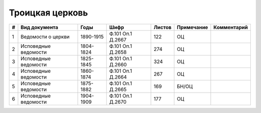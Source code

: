 
.. Church datasheet RST template
.. Autogenerated by cfp-sphinx.py

.. index:: Троицкая церковь

Троицкая церковь
================

.. list-table::
   :header-rows: 1

   * - #
     - Вид документа
     - Годы
     - Шифр
     - Листов
     - Примечание
     - Комментарий

   * - 1
     - Ведомости о церкви
     - 1890-1915
     - Ф.101 Оп.1 Д.2667
     - 122
     - ОЦ
     - 
   * - 2
     - Исповедные ведомости
     - 1804-1824
     - Ф.101 Оп.1 Д.2658
     - 274
     - ОЦ
     - 
   * - 3
     - Исповедные ведомости
     - 1825-1845
     - Ф.101 Оп.1 Д.2660
     - 324
     - ОЦ
     - 
   * - 4
     - Исповедные ведомости
     - 1860-1874
     - Ф.101 Оп.1 Д.2664
     - 267
     - ОЦ
     - 
   * - 5
     - Исповедные ведомости
     - 1875-1882
     - Ф.101 Оп.1 Д.2665
     - 169
     - БН/ОЦ
     - 
   * - 6
     - Исповедные ведомости
     - 1904-1909
     - Ф.101 Оп.1 Д.2670
     - 177
     - ОЦ
     - 


